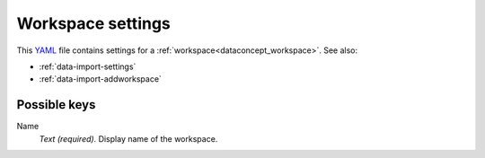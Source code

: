 .. _YAML: http://www.yaml.org/about.html

.. _def-settings-workspace:

Workspace settings
~~~~~~~~~~~~~~~~~~
This YAML_ file contains settings for a :ref:`workspace<dataconcept_workspace>`. See also:

- :ref:`data-import-settings`
- :ref:`data-import-addworkspace`


Possible keys
.............

Name
  *Text (required).* Display name of the workspace.

